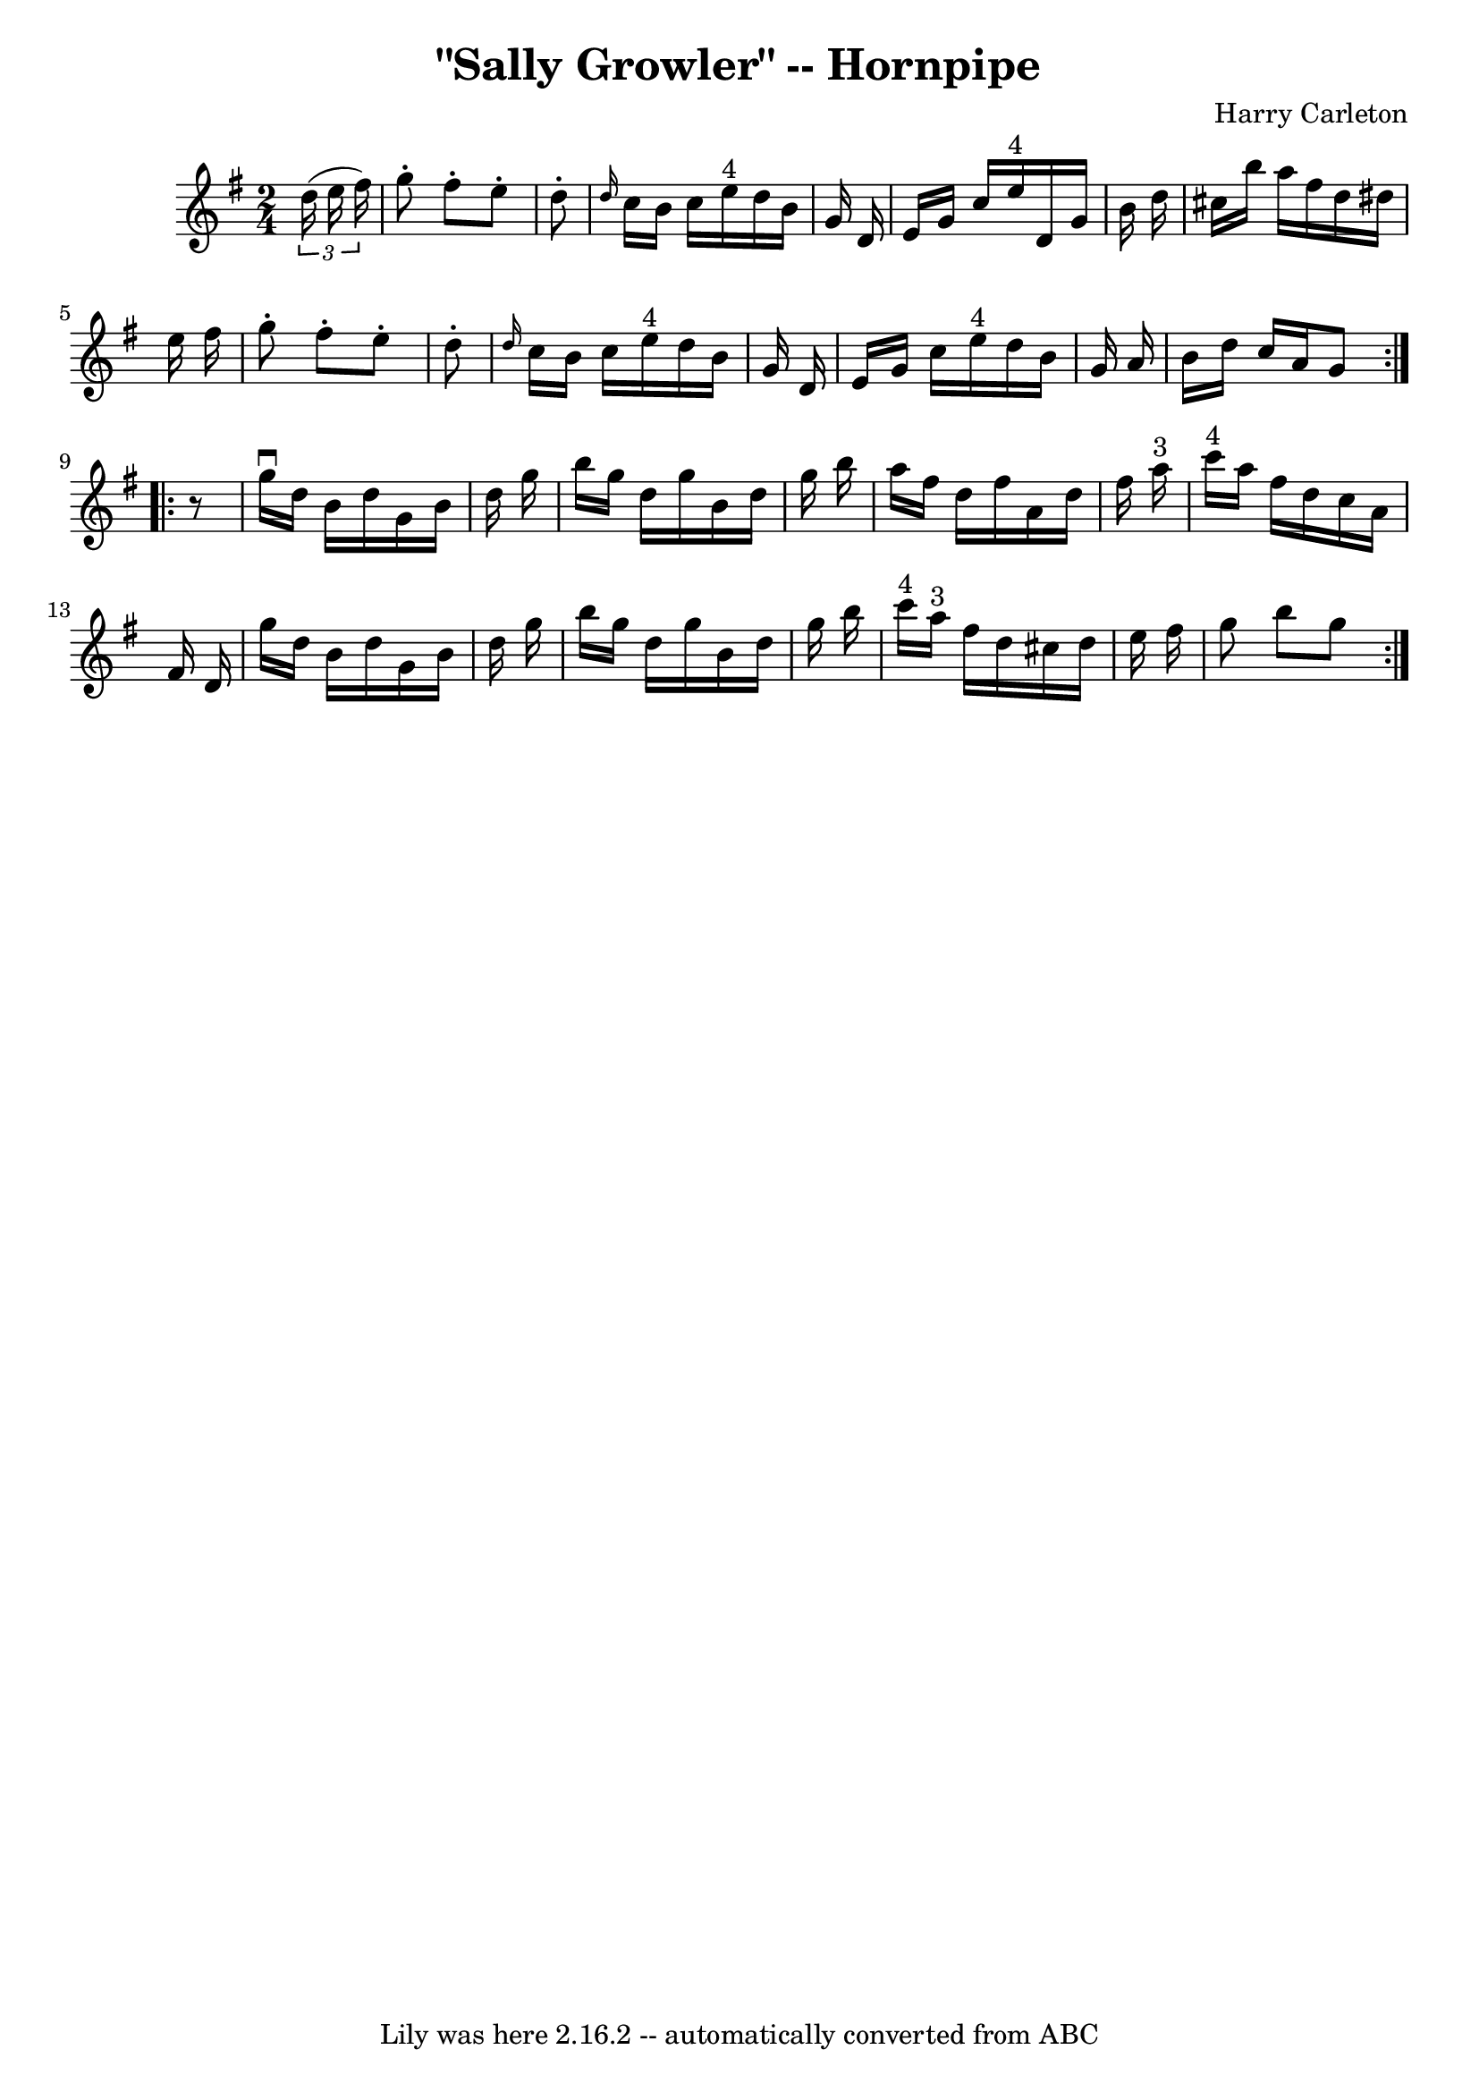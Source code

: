 \version "2.7.40"
\header {
	book = "Cole's 1000 Fiddle Tunes"
	composer = "Harry Carleton"
	crossRefNumber = "1"
	footnotes = ""
	tagline = "Lily was here 2.16.2 -- automatically converted from ABC"
	title = "\"Sally Growler\" -- Hornpipe"
}
voicedefault =  {
\set Score.defaultBarType = "empty"

\repeat volta 2 {
\time 2/4 \key g \major   \times 2/3 {   d''16 (   e''16    fis''16  -) } 
\bar "|"   g''8 -.   fis''8 -.   e''8 -.   d''8 -. \bar "|" \grace {    d''16  
}   c''16    b'16    c''16    e''16 ^"4"   d''16    b'16    g'16    d'16  
\bar "|"     e'16    g'16    c''16    e''16 ^"4"   d'16    g'16    b'16    
d''16  \bar "|"   cis''16    b''16    a''16    fis''16    d''16    dis''16    
e''16    fis''16  \bar "|"     g''8 -.   fis''8 -.   e''8 -.   d''8 -. \bar "|" 
\grace {    d''16  }   c''16    b'16    c''16    e''16 ^"4"   d''16    b'16    
g'16    d'16  \bar "|"   e'16    g'16    c''16    e''16 ^"4"   d''16    b'16    
g'16    a'16  \bar "|"   b'16    d''16    c''16    a'16    g'8  }     
\repeat volta 2 {   r8 \bar "|"   g''16 ^\downbow   d''16    b'16    d''16    
g'16    b'16    d''16    g''16  \bar "|"   b''16    g''16    d''16    g''16    
b'16    d''16    g''16    b''16  \bar "|"   a''16    fis''16    d''16    
fis''16    a'16    d''16    fis''16    a''16 ^"3" \bar "|"   c'''16 ^"4"   
a''16    fis''16    d''16    c''16    a'16    fis'16    d'16  \bar "|"     
g''16    d''16    b'16    d''16    g'16    b'16    d''16    g''16  \bar "|"   
b''16    g''16    d''16    g''16    b'16    d''16    g''16    b''16  \bar "|"   
c'''16 ^"4"   a''16 ^"3"   fis''16    d''16    cis''16    d''16    e''16    
fis''16  \bar "|"   g''8    b''8    g''8  }   
}

\score{
    <<

	\context Staff="default"
	{
	    \voicedefault 
	}

    >>
	\layout {
	}
	\midi {}
}
